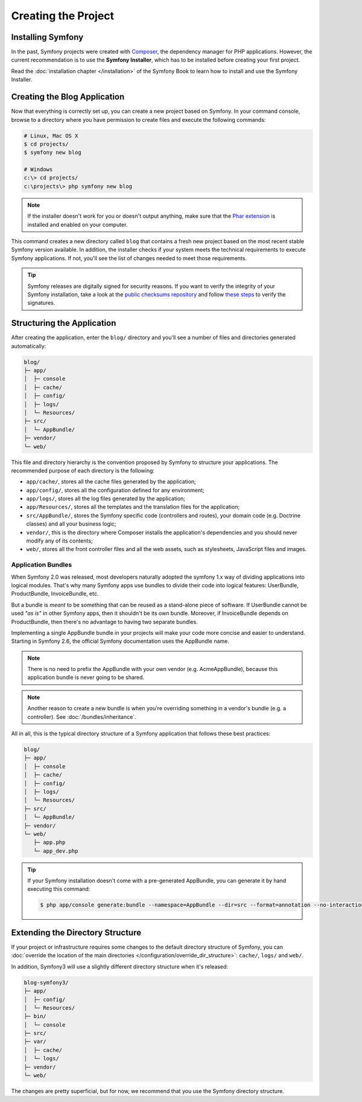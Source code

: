 Creating the Project
====================

Installing Symfony
------------------

In the past, Symfony projects were created with `Composer`_, the dependency manager
for PHP applications. However, the current recommendation is to use the **Symfony
Installer**, which has to be installed before creating your first project.

.. best-practice::

    Use the Symfony Installer to create new Symfony-based projects.

Read the :doc:`installation chapter </installation>` of the Symfony Book to
learn how to install and use the Symfony Installer.

.. _linux-and-mac-os-x-systems:
.. _windows-systems:

Creating the Blog Application
-----------------------------

Now that everything is correctly set up, you can create a new project based on
Symfony. In your command console, browse to a directory where you have permission
to create files and execute the following commands:

.. code-block:: bash

    # Linux, Mac OS X
    $ cd projects/
    $ symfony new blog

    # Windows
    c:\> cd projects/
    c:\projects\> php symfony new blog

.. note::

    If the installer doesn't work for you or doesn't output anything, make sure
    that the `Phar extension`_ is installed and enabled on your computer.

This command creates a new directory called ``blog`` that contains a fresh new
project based on the most recent stable Symfony version available. In addition,
the installer checks if your system meets the technical requirements to execute
Symfony applications. If not, you'll see the list of changes needed to meet those
requirements.

.. tip::

    Symfony releases are digitally signed for security reasons. If you want to
    verify the integrity of your Symfony installation, take a look at the
    `public checksums repository`_ and follow `these steps`_ to verify the
    signatures.

Structuring the Application
---------------------------

After creating the application, enter the ``blog/`` directory and you'll see a
number of files and directories generated automatically:

.. code-block:: text

    blog/
    ├─ app/
    │  ├─ console
    │  ├─ cache/
    │  ├─ config/
    │  ├─ logs/
    │  └─ Resources/
    ├─ src/
    │  └─ AppBundle/
    ├─ vendor/
    └─ web/

This file and directory hierarchy is the convention proposed by Symfony to
structure your applications. The recommended purpose of each directory is the
following:

* ``app/cache/``, stores all the cache files generated by the application;
* ``app/config/``, stores all the configuration defined for any environment;
* ``app/logs/``, stores all the log files generated by the application;
* ``app/Resources/``, stores all the templates and the translation files for the
  application;
* ``src/AppBundle/``, stores the Symfony specific code (controllers and routes),
  your domain code (e.g. Doctrine classes) and all your business logic;
* ``vendor/``, this is the directory where Composer installs the application's
  dependencies and you should never modify any of its contents;
* ``web/``, stores all the front controller files and all the web assets, such
  as stylesheets, JavaScript files and images.

Application Bundles
~~~~~~~~~~~~~~~~~~~

When Symfony 2.0 was released, most developers naturally adopted the symfony
1.x way of dividing applications into logical modules. That's why many Symfony
apps use bundles to divide their code into logical features: UserBundle,
ProductBundle, InvoiceBundle, etc.

But a bundle is *meant* to be something that can be reused as a stand-alone
piece of software. If UserBundle cannot be used *"as is"* in other Symfony
apps, then it shouldn't be its own bundle. Moreover, if InvoiceBundle depends on
ProductBundle, then there's no advantage to having two separate bundles.

.. best-practice::

    Create only one bundle called AppBundle for your application logic.

Implementing a single AppBundle bundle in your projects will make your code
more concise and easier to understand. Starting in Symfony 2.6, the official
Symfony documentation uses the AppBundle name.

.. note::

    There is no need to prefix the AppBundle with your own vendor (e.g.
    AcmeAppBundle), because this application bundle is never going to be
    shared.

.. note::

    Another reason to create a new bundle is when you're overriding something
    in a vendor's bundle (e.g. a controller). See :doc:`/bundles/inheritance`.

All in all, this is the typical directory structure of a Symfony application
that follows these best practices:

.. code-block:: text

    blog/
    ├─ app/
    │  ├─ console
    │  ├─ cache/
    │  ├─ config/
    │  ├─ logs/
    │  └─ Resources/
    ├─ src/
    │  └─ AppBundle/
    ├─ vendor/
    └─ web/
       ├─ app.php
       └─ app_dev.php

.. tip::

    If your Symfony installation doesn't come with a pre-generated AppBundle,
    you can generate it by hand executing this command:

    .. code-block:: bash

        $ php app/console generate:bundle --namespace=AppBundle --dir=src --format=annotation --no-interaction

Extending the Directory Structure
---------------------------------

If your project or infrastructure requires some changes to the default directory
structure of Symfony, you can
:doc:`override the location of the main directories </configuration/override_dir_structure>`:
``cache/``, ``logs/`` and ``web/``.

In addition, Symfony3 will use a slightly different directory structure when
it's released:

.. code-block:: text

    blog-symfony3/
    ├─ app/
    │  ├─ config/
    │  └─ Resources/
    ├─ bin/
    │  └─ console
    ├─ src/
    ├─ var/
    │  ├─ cache/
    │  └─ logs/
    ├─ vendor/
    └─ web/

The changes are pretty superficial, but for now, we recommend that you use
the Symfony directory structure.

.. _`Composer`: https://getcomposer.org/
.. _`Phar extension`: http://php.net/manual/en/intro.phar.php
.. _`public checksums repository`: https://github.com/sensiolabs/checksums
.. _`these steps`: http://fabien.potencier.org/signing-project-releases.html
